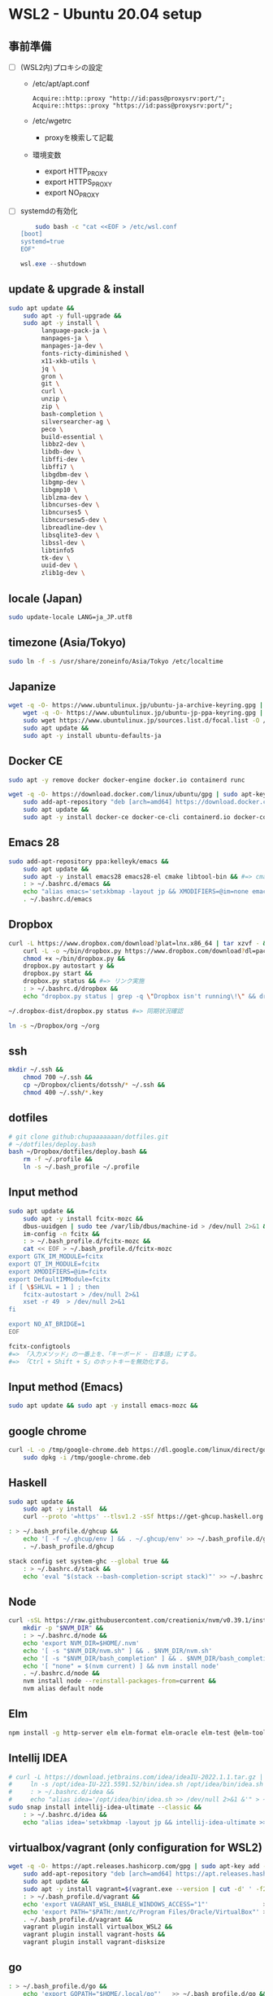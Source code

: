 * WSL2 - Ubuntu 20.04 setup

** 事前準備
- [ ] (WSL2内)プロキシの設定
  - /etc/apt/apt.conf
    #+begin_src
      Acquire::http::proxy "http://id:pass@proxysrv:port/";
      Acquire::https::proxy "https://id:pass@proxysrv:port/";
    #+end_src
  - /etc/wgetrc
    - proxyを検索して記載
  - 環境変数
    - export HTTP_PROXY
    - export HTTPS_PROXY
    - export NO_PROXY
- [ ] systemdの有効化
  #+begin_src sh
    sudo bash -c "cat <<EOF > /etc/wsl.conf
[boot]
systemd=true
EOF"
  #+end_src
  #+begin_src powershell
    wsl.exe --shutdown
  #+end_src

** update & upgrade & install
#+begin_src sh
  sudo apt update &&
      sudo apt -y full-upgrade &&
      sudo apt -y install \
           language-pack-ja \
           manpages-ja \
           manpages-ja-dev \
           fonts-ricty-diminished \
           x11-xkb-utils \
           jq \
           gron \
           git \
           curl \
           unzip \
           zip \
           bash-completion \
           silversearcher-ag \
           peco \
           build-essential \
           libbz2-dev \
           libdb-dev \
           libffi-dev \
           libffi7 \
           libgdbm-dev \
           libgmp-dev \
           libgmp10 \
           liblzma-dev \
           libncurses-dev \
           libncurses5 \
           libncursesw5-dev \
           libreadline-dev \
           libsqlite3-dev \
           libssl-dev \
           libtinfo5
           tk-dev \
           uuid-dev \
           zlib1g-dev \
#+end_src
  
** locale (Japan)
#+begin_src sh
  sudo update-locale LANG=ja_JP.utf8
#+end_src

** timezone (Asia/Tokyo)
#+begin_src sh
  sudo ln -f -s /usr/share/zoneinfo/Asia/Tokyo /etc/localtime
#+end_src

** Japanize
#+begin_src sh
  wget -q -O- https://www.ubuntulinux.jp/ubuntu-ja-archive-keyring.gpg | sudo apt-key add - &&
      wget -q -O- https://www.ubuntulinux.jp/ubuntu-jp-ppa-keyring.gpg | sudo apt-key add - &&
      sudo wget https://www.ubuntulinux.jp/sources.list.d/focal.list -O /etc/apt/sources.list.d/ubuntu-ja.list &&
      sudo apt update &&
      sudo apt -y install ubuntu-defaults-ja
#+end_src

** Docker CE
#+begin_src sh
  sudo apt -y remove docker docker-engine docker.io containerd runc
#+end_src
#+begin_src sh
  wget -q -O- https://download.docker.com/linux/ubuntu/gpg | sudo apt-key add - &&
      sudo add-apt-repository "deb [arch=amd64] https://download.docker.com/linux/ubuntu $(lsb_release -cs) stable" &&
      sudo apt update &&
      sudo apt -y install docker-ce docker-ce-cli containerd.io docker-compose-plugin
#+end_src

** Emacs 28
#+begin_src sh
  sudo add-apt-repository ppa:kelleyk/emacs &&
      sudo apt update &&
      sudo apt -y install emacs28 emacs28-el cmake libtool-bin && #=> cmake and libtool-bin for vterm
      : > ~/.bashrc.d/emacs &&
      echo "alias emacs='setxkbmap -layout jp && XMODIFIERS=@im=none emacs >> /dev/null 2>&1 &'" > ~/.bashrc.d/emacs &&
      . ~/.bashrc.d/emacs
#+end_src

** Dropbox
#+begin_src sh
  curl -L https://www.dropbox.com/download?plat=lnx.x86_64 | tar xzvf - &&
      curl -L -o ~/bin/dropbox.py https://www.dropbox.com/download?dl=packages/dropbox.py &&
      chmod +x ~/bin/dropbox.py &&
      dropbox.py autostart y &&
      dropbox.py start &&
      dropbox.py status && #=> リンク実施
      : > ~/.bashrc.d/dropbox &&
      echo "dropbox.py status | grep -q \"Dropbox isn't running\!\" && dropbox.py start > /dev/null 2>&1" > ~/.bashrc.d/dropbox
#+end_src

#+begin_src sh
  ~/.dropbox-dist/dropbox.py status #=> 同期状況確認
#+end_src

#+begin_src sh
  ln -s ~/Dropbox/org ~/org
#+end_src

** ssh
#+begin_src sh
  mkdir ~/.ssh &&
      chmod 700 ~/.ssh &&
      cp ~/Dropbox/clients/dotssh/* ~/.ssh &&
      chmod 400 ~/.ssh/*.key
#+end_src

** dotfiles
#+begin_src sh
  # git clone github:chupaaaaaaan/dotfiles.git
  # ~/dotfiles/deploy.bash
  bash ~/Dropbox/dotfiles/deploy.bash &&
      rm -f ~/.profile &&
      ln -s ~/.bash_profile ~/.profile
#+end_src

** Input method
#+begin_src sh
  sudo apt update &&
      sudo apt -y install fcitx-mozc &&
      dbus-uuidgen | sudo tee /var/lib/dbus/machine-id > /dev/null 2>&1 &&
      im-config -n fcitx &&
      : > ~/.bash_profile.d/fcitx-mozc &&
      cat << EOF > ~/.bash_profile.d/fcitx-mozc
  export GTK_IM_MODULE=fcitx
  export QT_IM_MODULE=fcitx
  export XMODIFIERS=@im=fcitx
  export DefaultIMModule=fcitx
  if [ \$SHLVL = 1 ] ; then
      fcitx-autostart > /dev/null 2>&1
      xset -r 49  > /dev/null 2>&1
  fi

  export NO_AT_BRIDGE=1
  EOF
#+end_src

#+begin_src sh
  fcitx-configtools
  #=> 「入力メソッド」の一番上を、「キーボード - 日本語」にする。
  #=> 「Ctrl + Shift + S」のホットキーを無効化する。
#+end_src

** Input method (Emacs)
#+begin_src sh
  sudo apt update && sudo apt -y install emacs-mozc &&
#+end_src

** google chrome
#+begin_src sh
  curl -L -o /tmp/google-chrome.deb https://dl.google.com/linux/direct/google-chrome-stable_current_amd64.deb &&
      sudo dpkg -i /tmp/google-chrome.deb
#+end_src

** Haskell
#+begin_src sh
  sudo apt update &&
      sudo apt -y install  &&
      curl --proto '=https' --tlsv1.2 -sSf https://get-ghcup.haskell.org | sh
#+end_src

#+begin_src sh
  : > ~/.bash_profile.d/ghcup &&
      echo '[ -f ~/.ghcup/env ] && . ~/.ghcup/env' >> ~/.bash_profile.d/ghcup &&
      . ~/.bash_profile.d/ghcup
#+end_src

#+begin_src sh
  stack config set system-ghc --global true &&
      : > ~/.bashrc.d/stack &&
      echo 'eval "$(stack --bash-completion-script stack)"' >> ~/.bashrc.d/stack
#+end_src

** Node
#+begin_src sh
  curl -sSL https://raw.githubusercontent.com/creationix/nvm/v0.39.1/install.sh | bash &&
      mkdir -p "$NVM_DIR" &&
      : > ~/.bashrc.d/node &&
      echo 'export NVM_DIR=$HOME/.nvm'                                       >> ~/.bashrc.d/node &&
      echo '[ -s "$NVM_DIR/nvm.sh" ] && . $NVM_DIR/nvm.sh'                   >> ~/.bashrc.d/node &&
      echo '[ -s "$NVM_DIR/bash_completion" ] && . $NVM_DIR/bash_completion' >> ~/.bashrc.d/node &&
      echo '[ "none" = $(nvm current) ] && nvm install node'                 >> ~/.bashrc.d/node &&
      . ~/.bashrc.d/node &&
      nvm install node --reinstall-packages-from=current &&
      nvm alias default node
#+end_src

** Elm
#+begin_src sh
  npm install -g http-server elm elm-format elm-oracle elm-test @elm-tooling/elm-language-server
#+end_src

** Intellij IDEA
#+begin_src sh
  # curl -L https://download.jetbrains.com/idea/ideaIU-2022.1.1.tar.gz | sudo tar xzvf - -C /opt &&
  #     ln -s /opt/idea-IU-221.5591.52/bin/idea.sh /opt/idea/bin/idea.sh &&
  #     : > ~/.bashrc.d/idea &&
  #     echo "alias idea='/opt/idea/bin/idea.sh >> /dev/null 2>&1 &'" > ~/.bashrc.d/idea
  sudo snap install intellij-idea-ultimate --classic &&
      : > ~/.bashrc.d/idea &&
      echo "alias idea='setxkbmap -layout jp && intellij-idea-ultimate >> /dev/null 2>&1 &'" > ~/.bashrc.d/idea
#+end_src

** virtualbox/vagrant (only configuration for WSL2)
#+begin_src sh
  wget -q -O- https://apt.releases.hashicorp.com/gpg | sudo apt-key add - &&
      sudo add-apt-repository "deb [arch=amd64] https://apt.releases.hashicorp.com $(lsb_release -cs) main" &&
      sudo apt update &&
      sudo apt -y install vagrant=$(vagrant.exe --version | cut -d' ' -f2 | tr -d '\r') &&
      : > ~/.bash_profile.d/vagrant &&
      echo 'export VAGRANT_WSL_ENABLE_WINDOWS_ACCESS="1"'               >> ~/.bash_profile.d/vagrant &&
      echo 'export PATH="$PATH:/mnt/c/Program Files/Oracle/VirtualBox"' >> ~/.bash_profile.d/vagrant &&
      . ~/.bash_profile.d/vagrant &&
      vagrant plugin install virtualbox_WSL2 &&
      vagrant plugin install vagrant-hosts &&
      vagrant plugin install vagrant-disksize
#+end_src

** go
#+begin_src sh
  : > ~/.bash_profile.d/go &&
      echo 'export GOPATH="$HOME/.local/go"'   >> ~/.bash_profile.d/go &&
      echo 'export PATH="$GOPATH/bin:$PATH"' >> ~/.bash_profile.d/go &&
      . ~/.bash_profile.d/go &&
      sudo rm -rf "$GOPATH" &&
      wget -O- https://go.dev/dl/go1.21.3.linux-amd64.tar.gz | tar -C "${GOPATH%/go}" -xzf -
#+end_src

** Python
#+begin_src sh
  : > ~/.bash_profile.d/python &&
      echo 'export PYPATH="$HOME/.local/python"' >> ~/.bash_profile.d/python &&
      echo 'export PATH="$PYPATH/bin:$PATH"'     >> ~/.bash_profile.d/python &&
      . ~/.bash_profile.d/python &&
      ( PYVERSION=3.12.0 &&
            wget -O- https://www.python.org/ftp/python/${PYVERSION}/Python-${PYVERSION}.tar.xz | tar -C /tmp -xJf - &&
            cd /tmp/Python-${PYVERSION} &&
            ./configure --prefix=$PYPATH &&
            make && make install )
#+end_src

** コマンドラインツール類
*** oj (competitive programming)
#+begin_src sh
  sudo apt update &&
      sudo apt -y install python3-pip &&
      pip3 install --user online-judge-tools
#+end_src
*** yq
#+begin_src sh
  wget https://github.com/mikefarah/yq/releases/latest/download/yq_linux_amd64 -O ~/.local/bin/yq &&
      chmod +x ~/.local/bin/yq
#+end_src
*** gh
#+begin_src sh
  wget -q -O- https://cli.github.com/packages/githubcli-archive-keyring.gpg | sudo apt-key add - &&
      sudo add-apt-repository "deb [arch=amd64] https://cli.github.com/packages stable main" &&
      sudo apt update &&
      sudo apt -y install gh
#+end_src
*** ghq
#+begin_src sh
  go install github.com/x-motemen/ghq@latest
#+end_src
*** git-delta
#+begin_src sh
  curl -L -o /tmp/git-delta.deb https://github.com/dandavison/delta/releases/download/0.13.0/git-delta_0.13.0_amd64.deb &&
      sudo dpkg -i /tmp/git-delta.deb
#+end_src
*** AWSCLIv2
#+begin_src sh
  curl -L -o /tmp/awscliv2.zip https://awscli.amazonaws.com/awscli-exe-linux-x86_64.zip &&
      unzip -u -d /tmp /tmp/awscliv2.zip &&
      sudo /tmp/aws/install --update &&
      bash ~/Dropbox/creds/aws_cred_setup.bash
#+end_src

*** postgresql-13 client
#+begin_src sh
  wget -q -O- https://www.postgresql.org/media/keys/ACCC4CF8.asc | sudo apt-key add - &&
      sudo add-apt-repository "deb http://apt.postgresql.org/pub/repos/apt $(lsb_release -cs)-pgdg main" &&
      sudo apt update &&
      sudo apt -y install postgresql-client-13
#+end_src

*** SDKMAN
#+begin_src sh
  curl -s "https://get.sdkman.io" | bash &&
      . "~/.sdkman/bin/sdkman-init.sh" &&
      sdk i java 11.0.15-tem &&
      sdk i maven 3.8.5 &&
      export SDKMAN_DIR="~/.sdkman" &&
      [[ -s "~/.sdkman/bin/sdkman-init.sh" ]] && . "~/.sdkman/bin/sdkman-init.sh" &&
      : > ~/.bashrc.d/sdkman &&
      echo 'export SDKMAN_DIR="~/.sdkman"'                                               >> ~/.bashrc.d/sdkman &&
      echo '[[ -s "~/.sdkman/bin/sdkman-init.sh" ]] && . "~/.sdkman/bin/sdkman-init.sh"' >> ~/.bashrc.d/sdkman
#+end_src
*** Terraform
#+begin_src sh
  wget -q -O- https://apt.releases.hashicorp.com/gpg | sudo apt-key add - &&
      sudo add-apt-repository "deb [arch=amd64] https://apt.releases.hashicorp.com $(lsb_release -cs) main" &&
      sudo apt update &&
      sudo apt -y install terraform terraform-ls &&
      : > ~/.bashrc.d/terraform &&
      echo 'complete -C /usr/bin/terraform terraform' >> ~/.bashrc.d/terraform
#+end_src
